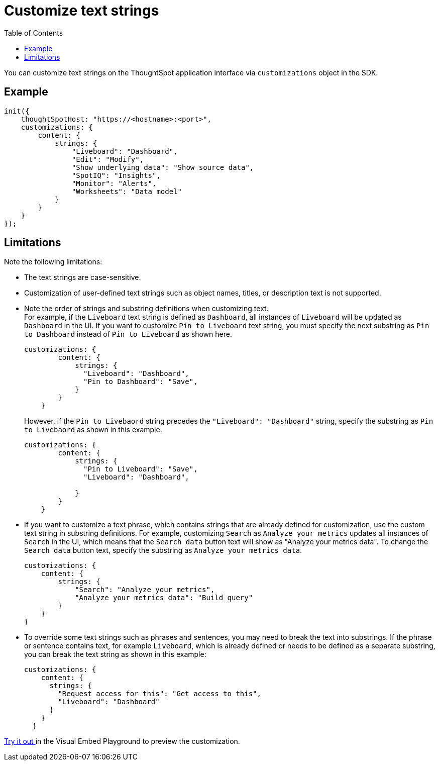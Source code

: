= Customize text strings
:toc: true
:toclevels: 2

:page-title: Customize text strings
:page-pageid: customize-text
:page-description: Customize text strings on ThoughtSpot application interface

You can customize text strings on the ThoughtSpot application interface via `customizations` object in the SDK.

== Example

[source,JavaScript]
----
init({
    thoughtSpotHost: "https://<hostname>:<port>",
    customizations: {
        content: {
            strings: {
                "Liveboard": "Dashboard",
                "Edit": "Modify",
                "Show underlying data": "Show source data",
                "SpotIQ": "Insights",
                "Monitor": "Alerts",
                "Worksheets": "Data model"
            }
        }
    }
});
----

== Limitations
Note the following limitations: +

* The text strings are case-sensitive.
* Customization of user-defined text strings such as object names, titles, or description text is not supported.
* Note the order of strings and substring definitions when customizing text. +
For example, if the `Liveboard` text string is defined as `Dashboard`, all instances of `Liveboard` will be updated as `Dashboard` in the UI. If you want to customize `Pin to Liveboard` text string, you must specify the next substring as `Pin to Dashboard` instead of `Pin to Liveboard` as shown here.

+
[source,JavaScript]
----
customizations: {
        content: {
            strings: {
              "Liveboard": "Dashboard",
              "Pin to Dashboard": "Save",
            }
        }
    }
----
+

However, if the `Pin to Livebaord` string precedes the `"Liveboard": "Dashboard"` string, specify the substring as `Pin to Livebaord` as shown in this example.
+
[source,JavaScript]
----
customizations: {
        content: {
            strings: {
              "Pin to Liveboard": "Save",
              "Liveboard": "Dashboard",

            }
        }
    }
----

* If you want to customize a text phrase, which contains strings that are already defined for customization, use the custom text string in substring definitions. For example, customizing `Search` as `Analyze your metrics` updates all instances of `Search` in the UI, which means that the `Search data` button text will show as "Analyze your metrics data". To change the `Search data` button text, specify the substring as `Analyze your metrics data`.
+
[source,JavaScript]
----
customizations: {
    content: {
        strings: {
            "Search": "Analyze your metrics",
            "Analyze your metrics data": "Build query"
        }
    }
}
----

* To override some text strings such as phrases and sentences, you may need to break the text into substrings. If the phrase or sentence contains text, for example `Liveboard`, which is already defined or needs to be defined as a separate substring, you can break the text string as shown in this example:

+
[source,JavaScript]
----
customizations: {
    content: {
      strings: {
        "Request access for this": "Get access to this",
        "Liveboard": "Dashboard"
      }
    }
  }
----


+++ <a href="{{previewPrefix}}/playground/fullApp" target="_blank">Try it out </a> +++ in the Visual Embed Playground to preview the customization.